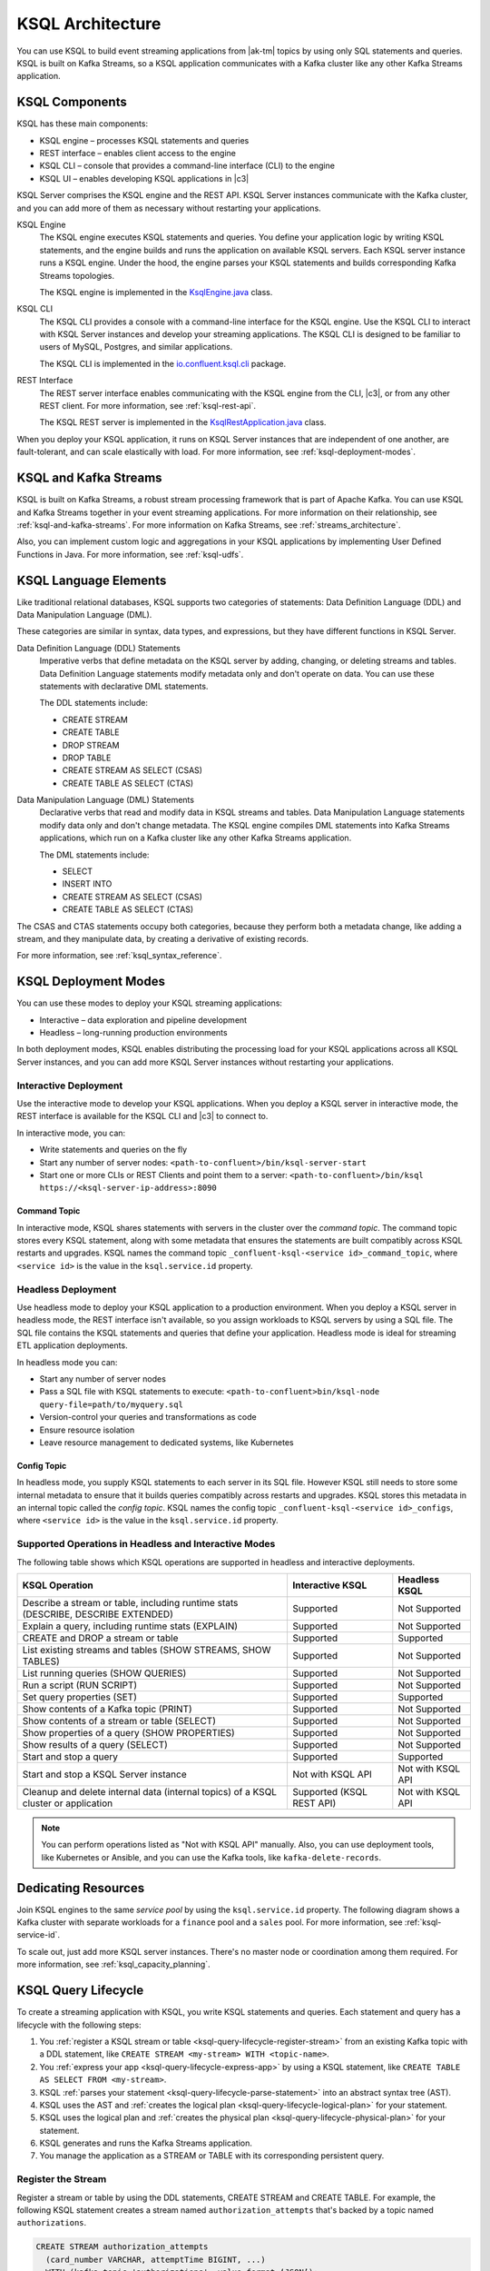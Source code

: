 .. _ksql-architecture:

KSQL Architecture
#################

You can use KSQL to build event streaming applications from |ak-tm| topics by
using only SQL statements and queries. KSQL is built on Kafka Streams, so a
KSQL application communicates with a Kafka cluster like any other Kafka Streams
application.

KSQL Components
***************

KSQL has these main components:

* KSQL engine – processes KSQL statements and queries 
* REST interface – enables client access to the engine
* KSQL CLI – console that provides a command-line interface (CLI) to the engine
* KSQL UI – enables developing KSQL applications in |c3|

KSQL Server comprises the KSQL engine and the REST API. KSQL Server instances
communicate with the Kafka cluster, and you can add more of them as necessary
without restarting your applications.

.. image:: ../img/ksql-architecture-and-components.png
   :alt: Diagram showing architecture of KSQL
   :align: center

KSQL Engine
    The KSQL engine executes KSQL statements and queries. You define your
    application logic by writing KSQL statements, and the engine builds and
    runs the application on available KSQL servers. Each KSQL server instance
    runs a KSQL engine. Under the hood, the engine parses your KSQL statements
    and builds corresponding Kafka Streams topologies.
    
    The KSQL engine is implemented in the
    `KsqlEngine.java <https://github.com/confluentinc/ksql/blob/master/ksql-engine/src/main/java/io/confluent/ksql/KsqlEngine.java>`__
    class.

KSQL CLI
    The KSQL CLI provides a console with a command-line interface for the KSQL
    engine. Use the KSQL CLI to interact with KSQL Server instances and develop
    your streaming applications. The KSQL CLI is designed to be familiar to
    users of MySQL, Postgres, and similar applications.

    The KSQL CLI is implemented in the
    `io.confluent.ksql.cli <https://github.com/confluentinc/ksql/tree/master/ksql-cli/src/main/java/io/confluent/ksql/cli>`__
    package.

REST Interface
    The REST server interface enables communicating with the KSQL engine from
    the CLI, |c3|, or from any other REST client. For more information, see
    :ref:`ksql-rest-api`.
    
    The KSQL REST server is implemented in the
    `KsqlRestApplication.java <https://github.com/confluentinc/ksql/blob/master/ksql-rest-app/src/main/java/io/confluent/ksql/rest/server/KsqlRestApplication.java>`__
    class.

When you deploy your KSQL application, it runs on KSQL Server instances that
are independent of one another, are fault-tolerant, and can scale elastically
with load. For more information, see :ref:`ksql-deployment-modes`.

.. image:: ../img/ksql-server-scale-out.gif
   :alt: Diagram showing architecture of KSQL
   :align: center

KSQL and Kafka Streams
**********************

KSQL is built on Kafka Streams, a robust stream processing framework that is
part of Apache Kafka. You can use KSQL and Kafka Streams together in your event
streaming applications. For more information on their relationship, see
:ref:`ksql-and-kafka-streams`. For more information on Kafka Streams, see
:ref:`streams_architecture`.

Also, you can implement custom logic and aggregations in your KSQL applications
by implementing User Defined Functions in Java. For more information, see
:ref:`ksql-udfs`.

KSQL Language Elements
**********************

Like traditional relational databases, KSQL supports two categories of
statements: Data Definition Language (DDL) and Data Manipulation Language (DML).

These categories are similar in syntax, data types, and expressions, but they
have different functions in KSQL Server.

Data Definition Language (DDL) Statements
    Imperative verbs that define metadata on the KSQL server by adding,
    changing, or deleting streams and tables. Data Definition Language
    statements modify metadata only and don't operate on data. You can use
    these statements with declarative DML statements.

    The DDL statements include:

    * CREATE STREAM 
    * CREATE TABLE
    * DROP STREAM
    * DROP TABLE
    * CREATE STREAM AS SELECT (CSAS) 
    * CREATE TABLE AS SELECT (CTAS)

Data Manipulation Language (DML) Statements
    Declarative verbs that read and modify data in KSQL streams and tables.
    Data Manipulation Language statements modify data only and don't change
    metadata. The KSQL engine compiles DML statements into Kafka Streams
    applications, which run on a Kafka cluster like any other Kafka Streams
    application.

    The DML statements include:

    * SELECT
    * INSERT INTO
    * CREATE STREAM AS SELECT (CSAS) 
    * CREATE TABLE AS SELECT (CTAS)

The CSAS and CTAS statements occupy both categories, because they perform
both a metadata change, like adding a stream, and they manipulate data, by
creating a derivative of existing records.

For more information, see :ref:`ksql_syntax_reference`.

.. _ksql-deployment-modes:

KSQL Deployment Modes
*********************

You can use these modes to deploy your KSQL streaming applications:

* Interactive – data exploration and pipeline development
* Headless – long-running production environments

In both deployment modes, KSQL enables distributing the processing load for your
KSQL applications across all KSQL Server instances, and you can add more KSQL
Server instances without restarting your applications.

Interactive Deployment
====================== 

Use the interactive mode to develop your KSQL applications. When you deploy a
KSQL server in interactive mode, the REST interface is available for the KSQL
CLI and |c3| to connect to. 

.. image:: ../img/ksql-client-server-interactive-mode.png
   :alt: Diagram showing interactive KSQL deployment
   :align: center

In interactive mode, you can:

* Write statements and queries on the fly
* Start any number of server nodes: ``<path-to-confluent>/bin/ksql-server-start``
* Start one or more CLIs or REST Clients and point them to a server:
  ``<path-to-confluent>/bin/ksql https://<ksql-server-ip-address>:8090``

Command Topic
-------------

In interactive mode, KSQL shares statements with servers in the cluster over the
*command topic*. The command topic stores every KSQL statement, along with some
metadata that ensures the statements are built compatibly across KSQL restarts
and upgrades. KSQL names the command topic ``_confluent-ksql-<service id>_command_topic``,
where ``<service id>`` is the value in the ``ksql.service.id`` property.

Headless Deployment
===================

Use headless mode to deploy your KSQL application to a production environment.
When you deploy a KSQL server in headless mode, the REST interface isn't
available, so you assign workloads to KSQL servers by using a SQL file. The SQL
file contains the KSQL statements and queries that define your application.
Headless mode is ideal for streaming ETL application deployments.

.. image:: ../img/ksql-standalone-headless.png
   :alt: Diagram showing headless KSQL deployment
   :align: center

In headless mode you can:

* Start any number of server nodes
* Pass a SQL file with KSQL statements to execute:
  ``<path-to-confluent>bin/ksql-node query-file=path/to/myquery.sql``
* Version-control your queries and transformations as code
* Ensure resource isolation
* Leave resource management to dedicated systems, like Kubernetes

.. _ksql-architecture-config-topic:

Config Topic
------------

In headless mode, you supply KSQL statements to each server in its SQL file. However
KSQL still needs to store some internal metadata to ensure that it builds queries
compatibly across restarts and upgrades. KSQL stores this metadata in an internal topic
called the *config topic*. KSQL names the config topic ``_confluent-ksql-<service id>_configs``,
where ``<service id>`` is the value in the ``ksql.service.id`` property.

Supported Operations in Headless and Interactive Modes
======================================================

The following table shows which KSQL operations are supported in headless and
interactive deployments.

+----------------------------------------------------+-------------------+---------------------+
| KSQL Operation                                     | Interactive KSQL  | Headless KSQL       |
+====================================================+===================+=====================+
| Describe a stream or table, including              | Supported         | Not Supported       |
| runtime stats (DESCRIBE, DESCRIBE EXTENDED)        |                   |                     |
+----------------------------------------------------+-------------------+---------------------+
| Explain a query, including runtime stats (EXPLAIN) | Supported         | Not Supported       |
+----------------------------------------------------+-------------------+---------------------+
| CREATE and DROP a stream or table                  | Supported         | Supported           |
+----------------------------------------------------+-------------------+---------------------+
| List existing streams and tables (SHOW STREAMS,    | Supported         | Not Supported       |
| SHOW TABLES)                                       |                   |                     |
+----------------------------------------------------+-------------------+---------------------+
| List running queries (SHOW QUERIES)                | Supported         | Not Supported       |
+----------------------------------------------------+-------------------+---------------------+
| Run a script (RUN SCRIPT)                          | Supported         | Not Supported       |
+----------------------------------------------------+-------------------+---------------------+
| Set query properties (SET)                         | Supported         | Supported           |
+----------------------------------------------------+-------------------+---------------------+
| Show contents of a Kafka topic (PRINT)             | Supported         | Not Supported       |
+----------------------------------------------------+-------------------+---------------------+
| Show contents of a stream or table (SELECT)        | Supported         | Not Supported       |
+----------------------------------------------------+-------------------+---------------------+
| Show properties of a query (SHOW PROPERTIES)       | Supported         | Not Supported       |
+----------------------------------------------------+-------------------+---------------------+
| Show results of a query (SELECT)                   | Supported         | Not Supported       |
+----------------------------------------------------+-------------------+---------------------+
| Start and stop a query                             | Supported         | Supported           |
+----------------------------------------------------+-------------------+---------------------+
| Start and stop a KSQL Server instance              | Not with KSQL API | Not with KSQL API   |
+----------------------------------------------------+-------------------+---------------------+
| Cleanup and delete internal data (internal topics) | Supported         | Not with KSQL API   |
| of a KSQL cluster or application                   | (KSQL REST API)   |                     |
+----------------------------------------------------+-------------------+---------------------+

.. note::

   You can perform operations listed as "Not with KSQL API" manually. Also,
   you can use deployment tools, like Kubernetes or Ansible, and you can use
   the Kafka tools, like ``kafka-delete-records``.

Dedicating Resources
********************

Join KSQL engines to the same *service pool* by using the ``ksql.service.id``
property. The following diagram shows a Kafka cluster with separate workloads
for a ``finance`` pool and a ``sales`` pool. For more information, see
:ref:`ksql-service-id`.

.. image:: ../img/ksql-dedicating-resources.png
   :alt: Diagram showing how to join KSQL engines to the same service pool
   :align: center

To scale out, just add more KSQL server instances. There's no master node or 
coordination among them required. For more information, see
:ref:`ksql_capacity_planning`.

KSQL Query Lifecycle
********************

To create a streaming application with KSQL, you write KSQL statements and
queries. Each statement and query has a lifecycle with the following steps:

#. You :ref:`register a KSQL stream or table <ksql-query-lifecycle-register-stream>`
   from an existing Kafka topic with a DDL statement, like
   ``CREATE STREAM <my-stream> WITH <topic-name>``.
#. You :ref:`express your app <ksql-query-lifecycle-express-app>` by using a
   KSQL statement, like ``CREATE TABLE AS SELECT FROM <my-stream>``.
#. KSQL :ref:`parses your statement <ksql-query-lifecycle-parse-statement>`
   into an abstract syntax tree (AST).
#. KSQL uses the AST and :ref:`creates the logical plan <ksql-query-lifecycle-logical-plan>`
   for your statement.
#. KSQL uses the logical plan and :ref:`creates the physical plan <ksql-query-lifecycle-physical-plan>`
   for your statement.
#. KSQL generates and runs the Kafka Streams application.
#. You manage the application as a STREAM or TABLE with its corresponding
   persistent query.

.. image:: ../img/ksql-query-lifecycle.gif
   :alt: Diagram showing how the KSQL query lifecycle for a KSQL statement
   :align: center

.. _ksql-query-lifecycle-register-stream:

Register the Stream
===================

Register a stream or table by using the DDL statements, CREATE STREAM and
CREATE TABLE. For example, the following KSQL statement creates a stream named
``authorization_attempts`` that's backed by a topic named ``authorizations``.

.. code:: sql

    CREATE STREAM authorization_attempts
      (card_number VARCHAR, attemptTime BIGINT, ...)
      WITH (kafka_topic='authorizations', value_format=‘JSON’); 

KSQL writes DDL and DML statements to the *command topic*. Each KSQL
Server reads the statement from the command topic, parsing and analyzing
it.

.. image:: ../img/ksql-deploy-command-topic.gif
   :alt: Diagram showing deployment of a KSQL file to a command topic
   :align: center

The CREATE STREAM statement is a DDL statement, so the action is to update
the KSQL metadata.

Each KSQL server has an internal, in-memory metadata store, or *metastore*, that
it builds as it receives DDL statements. The metastore is an in-memory map.
For each new DDL statement, the KSQL engine adds an entry to the metastore.

For example, the metastore entry for the previous CREATE STREAM statement might
resemble:

+-------------------------+----------------------------------------------------------------------------------+
| Source Name             | Structured Data Source                                                           |
+=========================+==================================================================================+
| AUTHORIZATION_ATTEMPTS  | [DataSourceType: STREAM],                                                        |
|                         | [Schema:(card_number VARCHAR, attemptTime BIGINT, attemptRegion VARCHAR, ...)],  |
|                         | [Key: null],                                                                     |
|                         | [KsqlTopic: AUTHORIZATIONS],                                                     |
|                         | ...                                                                              |
+-------------------------+----------------------------------------------------------------------------------+

The KSQL metastore is implemented in the
`io.confluent.ksql.metastore <https://github.com/confluentinc/ksql/tree/master/ksql-metastore/src/main/java/io/confluent/ksql/metastore>`__
package.

.. _ksql-query-lifecycle-express-app:

Express Your Application as a KSQL Statement
============================================

Now that you have a stream, express your application's business logic by using
a KSQL statement. The following DML statement creates a ``possible_fraud`` table
from the ``authorization_attempts`` stream:

.. code:: sql

    CREATE TABLE possible_fraud AS
      SELECT card_number, count(*)
      FROM authorization_attempts
      WINDOW TUMBLING (SIZE 5 SECONDS)
      WHERE region = ‘west’
      GROUP BY card_number
      HAVING count(*) > 3; 

The KSQL engine translates the DML statement into a Kafka Streams application.
The application reads the source topic continuously, and whenever the
``count(*) > 3`` condition is met, it writes records to the ``possible_fraud``
table.

.. _ksql-query-lifecycle-parse-statement:

KSQL Parses Your Statement
==========================

To express your DML statement as a Kafka Streams application, the KSQL engine
starts by parsing the statement. The parser creates an abstract syntax tree
(AST). The KSQL engine uses the AST to plan the query.

The KSQL statement parser is based on `ANTLR <https://www.antlr.org/>`__ and is
implemented in the
`io.confluent.ksql.parser <https://github.com/confluentinc/ksql/tree/master/ksql-parser/src/main>`__
package.

.. _ksql-query-lifecycle-logical-plan:

KSQL Creates the Logical Plan
=============================

The KSQL engine creates the logical plan for the query by using the AST. For
the previous ``possible_fraud`` statement, the logical plan has the following
steps:

#. Define the source – FROM node
#. Apply the filter – WHERE clause
#. Apply aggregation – GROUP BY
#. Project – WINDOW
#. Apply post-aggregation filter – HAVING, applied to the result of GROUP BY
#. Project – for the result

.. image:: ../img/ksql-statement-logical-plan.gif
   :alt: Diagram showing how the KSQL engine creates a logical plan for a KSQL statement
   :align: center

.. _ksql-query-lifecycle-physical-plan:

KSQL Creates the Physical Plan
==============================

From the logical plan, the KSQL engine creates the physical plan, which is a
Kafka Streams DSL application with a schema.

The generated code is based on the KSQL classes, ``SchemaKStream`` and
``SchemaKTable``:

* A KSQL stream is rendered as a `SchemaKStream <https://github.com/confluentinc/ksql/blob/master/ksql-engine/src/main/java/io/confluent/ksql/structured/SchemaKStream.java>`__
  instance, which is a `KStream <https://docs.confluent.io/current/streams/javadocs/org/apache/kafka/streams/kstream/KStream.html>`__
  with a `Schema <https://kafka.apache.org/20/javadoc/org/apache/kafka/connect/data/Schema.html>`__.
* A KSQL table is rendered as a `SchemaKTable <https://github.com/confluentinc/ksql/blob/master/ksql-engine/src/main/java/io/confluent/ksql/structured/SchemaKTable.java>`__
  instance, which is a `KTable <https://docs.confluent.io/current/streams/javadocs/org/apache/kafka/streams/kstream/KTable.html>`__
  with a `Schema <https://kafka.apache.org/20/javadoc/org/apache/kafka/connect/data/Schema.html>`__.
* Schema awareness is provided by the `SchemaRegistryClient <https://github.com/confluentinc/schema-registry/blob/master/client/src/main/java/io/confluent/kafka/schemaregistry/client/SchemaRegistryClient.java>`__
  class.

The KSQL engine traverses the nodes of the logical plan and emits corresponding
Kafka Streams API calls:

#. Define the source – a ``SchemaKStream`` or ``SchemaKTable`` with info from
   the KSQL metastore
#. Filter – produces another ``SchemaKStream``
#. Project – ``select()`` method
#. Apply aggregation – Multiple steps: ``rekey()``, ``groupby()``, and
   ``aggregate()`` methods. KSQL may re-partition data if it's not keyed with
   a GROUP BY phrase.  
#. Filter – ``filter()`` method
#. Project – ``select()`` method for the result 

.. image:: ../img/ksql-statement-physical-plan.gif
   :alt: Diagram showing how the KSQL engine creates a physical plan for a KSQL statement
   :align: center

If the DML statement is CREATE STREAM AS SELECT or CREATE TABLE AS SELECT,
the result from the generated Kafka Streams application is a persistent query
that writes continuously to its output topic until the query is terminated.


.. graphics-file: https://docs.google.com/presentation/d/1CU2-r2ZiSG_cTa1UqFq4ZwJnq7imr89pXkJVYAlecp4/edit#slide=id.p64
.. graphics-file: https://docs.google.com/presentation/d/1IMBU414rxEt4HrvqvEjjRiyCxMJzcQytC8ypD0dsvTg/edit#slide=id.g4a42e8b1c4_0_19
